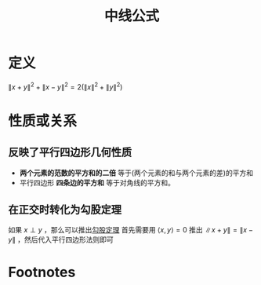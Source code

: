 #+title: 中线公式
#+roam_tags: 泛函分析
#+roam_alias: 平行四边形法则

* 定义
\(\lVert x+y \rVert ^{2} +\lVert x-y \rVert ^{2} =2(\lVert x \rVert ^{2} +\lVert y \rVert ^{2} )\)
* 性质或关系
** 反映了平行四边形几何性质
- *两个元素的范数的平方和的二倍* 等于(两个元素的和与两个元素的差)的平方和
- 平行四边形 *四条边的平方和* 等于对角线的平方和。
** 在正交时转化为勾股定理
如果 \(x \perp y\) ，那么可以推出[[file:20201031215312-勾股定理.org][勾股定理]]
首先需要用 \(\langle x,y \rangle =0\) 推出 \(\lVert x+y \rVert =\lVert x-y \rVert \) ，然后代入平行四边形法则即可
* Footnotes
